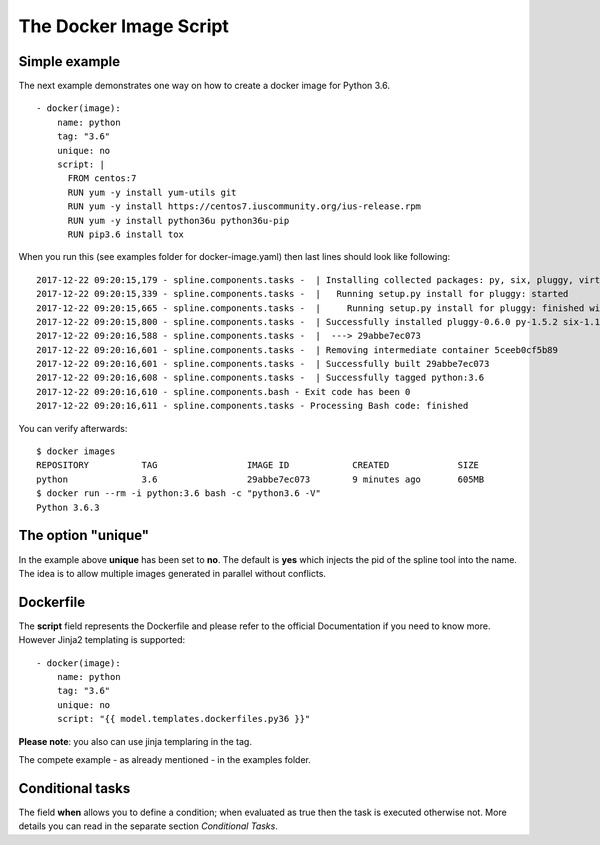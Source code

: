 The Docker Image Script
===========================

Simple example
--------------
The next example demonstrates one way on how to create a
docker image for Python 3.6.

::

      - docker(image):
          name: python
          tag: "3.6"
          unique: no
          script: |
            FROM centos:7
            RUN yum -y install yum-utils git
            RUN yum -y install https://centos7.iuscommunity.org/ius-release.rpm
            RUN yum -y install python36u python36u-pip
            RUN pip3.6 install tox

When you run this (see examples folder for docker-image.yaml) then last
lines should look like following:

::

    2017-12-22 09:20:15,179 - spline.components.tasks -  | Installing collected packages: py, six, pluggy, virtualenv, tox
    2017-12-22 09:20:15,339 - spline.components.tasks -  |   Running setup.py install for pluggy: started
    2017-12-22 09:20:15,665 - spline.components.tasks -  |     Running setup.py install for pluggy: finished with status 'done'
    2017-12-22 09:20:15,800 - spline.components.tasks -  | Successfully installed pluggy-0.6.0 py-1.5.2 six-1.11.0 tox-2.9.1 virtualenv-15.1.0
    2017-12-22 09:20:16,588 - spline.components.tasks -  |  ---> 29abbe7ec073
    2017-12-22 09:20:16,601 - spline.components.tasks -  | Removing intermediate container 5ceeb0cf5b89
    2017-12-22 09:20:16,601 - spline.components.tasks -  | Successfully built 29abbe7ec073
    2017-12-22 09:20:16,608 - spline.components.tasks -  | Successfully tagged python:3.6
    2017-12-22 09:20:16,610 - spline.components.bash - Exit code has been 0
    2017-12-22 09:20:16,611 - spline.components.tasks - Processing Bash code: finished

You can verify afterwards:

::

    $ docker images
    REPOSITORY          TAG                 IMAGE ID            CREATED             SIZE
    python              3.6                 29abbe7ec073        9 minutes ago       605MB
    $ docker run --rm -i python:3.6 bash -c "python3.6 -V"
    Python 3.6.3

The option "unique"
-------------------
In the example above **unique** has been set to **no**.
The default is **yes** which injects the pid of the spline tool
into the name. The idea is to allow multiple images generated in
parallel without conflicts.

Dockerfile
----------
The **script** field represents the Dockerfile and please refer
to the official Documentation if you need to know more.
However Jinja2 templating is supported:

::

      - docker(image):
          name: python
          tag: "3.6"
          unique: no
          script: "{{ model.templates.dockerfiles.py36 }}"

**Please note**: you also can use jinja templaring in the tag.


The compete example - as already mentioned - in the examples folder.


Conditional tasks
-----------------
The field **when** allows you to define a condition; when evaluated as true then
the task is executed otherwise not. More details you can read in the separate
section `Conditional Tasks`.
